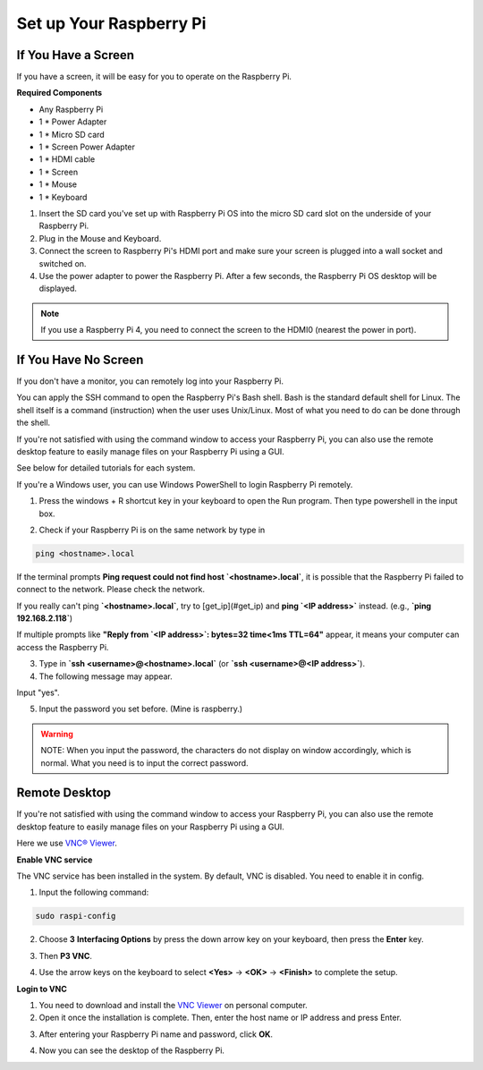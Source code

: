 Set up Your Raspberry Pi
========================

If You Have a Screen
--------------------

If you have a screen, it will be easy for you to operate on the Raspberry Pi.

**Required Components**

- Any Raspberry Pi
- 1 * Power Adapter
- 1 * Micro SD card
- 1 * Screen Power Adapter
- 1 * HDMI cable
- 1 * Screen
- 1 * Mouse
- 1 * Keyboard

1. Insert the SD card you've set up with Raspberry Pi OS into the micro SD card slot on the underside of your Raspberry Pi.
2. Plug in the Mouse and Keyboard.
3. Connect the screen to Raspberry Pi's HDMI port and make sure your screen is plugged into a wall socket and switched on.
4. Use the power adapter to power the Raspberry Pi. After a few seconds, the Raspberry Pi OS desktop will be displayed.

.. note:: 

   If you use a Raspberry Pi 4, you need to connect the screen to the HDMI0 (nearest the power in port).

.. image:: ./img/login1.png

If You Have No Screen
---------------------

If you don't have a monitor, you can remotely log into your Raspberry Pi.

You can apply the SSH command to open the Raspberry Pi's Bash shell. Bash is the standard default shell for Linux. The shell itself is a command (instruction) when the user uses Unix/Linux. Most of what you need to do can be done through the shell.

If you're not satisfied with using the command window to access your Raspberry Pi, you can also use the remote desktop feature to easily manage files on your Raspberry Pi using a GUI.

See below for detailed tutorials for each system.

If you're a Windows user, you can use Windows PowerShell to login Raspberry Pi remotely.

1. Press the windows + R shortcut key in your keyboard to open the Run program. Then type powershell in the input box.

.. image:: ./img/powershell.png

2. Check if your Raspberry Pi is on the same network by type in 

.. code-block:: shell

   ping <hostname>.local

.. image:: ./img/get_ip.png

If the terminal prompts **Ping request could not find host `<hostname>.local`**, it is possible that the Raspberry Pi failed to connect to the network. Please check the network.

If you really can't ping **`<hostname>.local`**, try to [get_ip](#get_ip) and **ping `<IP address>`** instead. (e.g., **`ping 192.168.2.118`**)

If multiple prompts like **"Reply from `<IP address>`: bytes=32 time<1ms TTL=64"** appear, it means your computer can access the Raspberry Pi.

3. Type in **`ssh <username>@<hostname>.local`** (or **`ssh <username>@<IP address>`**).

4. The following message may appear.

.. image:: ./img/authenticity.png

Input "yes".

5. Input the password you set before. (Mine is raspberry.)

.. warning::

   NOTE: When you input the password, the characters do not display on window accordingly, which is normal. What you need is to input the correct password.

.. image:: ./img/log_in.png

Remote Desktop
--------------

If you're not satisfied with using the command window to access your Raspberry Pi, you can also use the remote desktop feature to easily manage files on your Raspberry Pi using a GUI.

Here we use `VNC® Viewer <https://www.realvnc.com/en/connect/download/viewer/>`_.

**Enable VNC service**

The VNC service has been installed in the system. By default, VNC is disabled. You need to enable it in config.

1. Input the following command:

.. code-block:: shell

   sudo raspi-config

2. Choose **3** **Interfacing Options** by press the down arrow key on your keyboard, then press the **Enter** key.

.. image:: ./img/image282.png

3. Then **P3 VNC**.

.. image:: ./img/image288.png

4. Use the arrow keys on the keyboard to select **<Yes>** -> **<OK>** -> **<Finish>** to complete the setup.

.. image:: ./img/mac_vnc8.png

**Login to VNC**

1. You need to download and install the `VNC Viewer <https://www.realvnc.com/en/connect/download/viewer/>`_ on personal computer.
2. Open it once the installation is complete. Then, enter the host name or IP address and press Enter.

.. image:: ./img/vnc_viewer1.png

3. After entering your Raspberry Pi name and password, click **OK**.

.. image:: ./img/vnc_viewer2.png

4. Now you can see the desktop of the Raspberry Pi.

.. image:: ./img/login1.png
